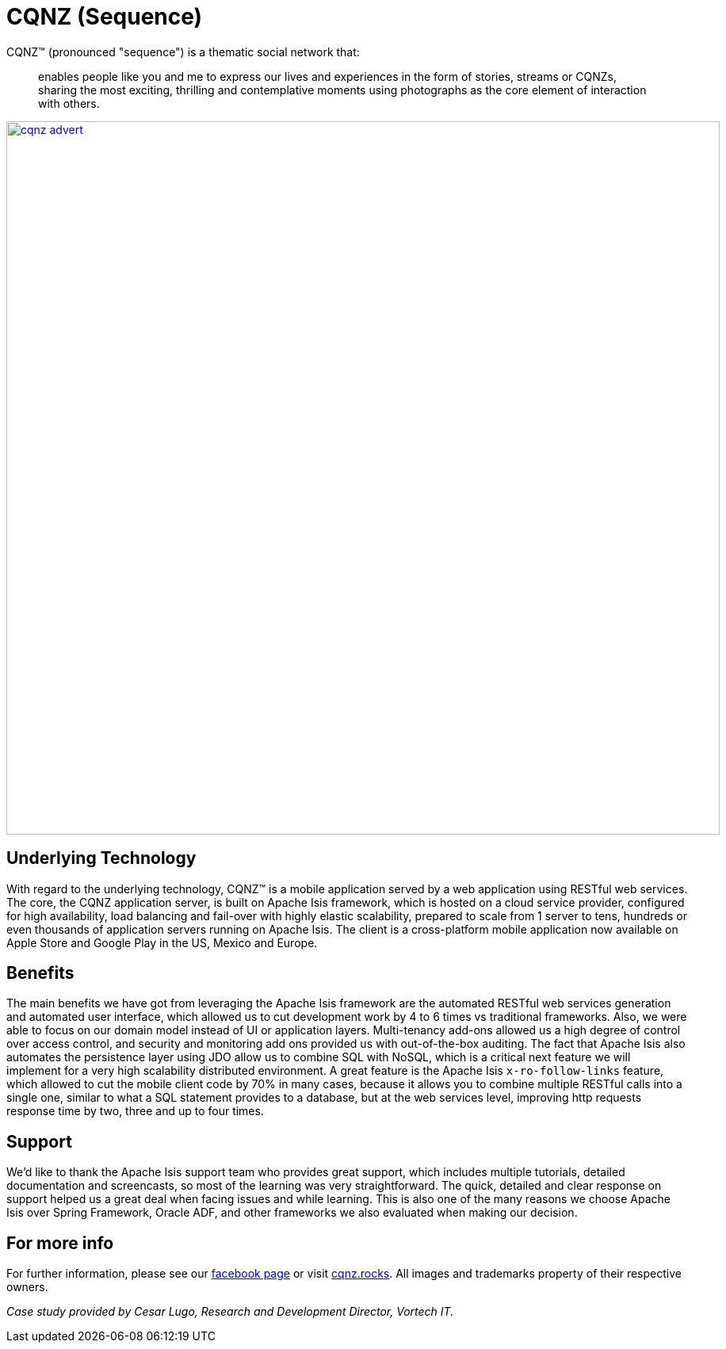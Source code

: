 = CQNZ (Sequence)

:Notice: Licensed to the Apache Software Foundation (ASF) under one or more contributor license agreements. See the NOTICE file distributed with this work for additional information regarding copyright ownership. The ASF licenses this file to you under the Apache License, Version 2.0 (the "License"); you may not use this file except in compliance with the License. You may obtain a copy of the License at. http://www.apache.org/licenses/LICENSE-2.0 . Unless required by applicable law or agreed to in writing, software distributed under the License is distributed on an "AS IS" BASIS, WITHOUT WARRANTIES OR  CONDITIONS OF ANY KIND, either express or implied. See the License for the specific language governing permissions and limitations under the License.
:page-partial:

// TODO: V2: need to update these, they are getting stale.

CQNZ(TM) (pronounced "sequence") is a thematic social network that:

[quote]
____
enables people like you and me to express our lives and experiences in the form of stories, streams or CQNZs, sharing the most exciting, thrilling and contemplative moments using photographs as the core element of interaction with others.
____

image::what-is-apache-isis/powered-by/cqnz/cqnz-advert.png[width="900px",link="{imagesdir}/what-is-apache-isis/powered-by/cqnz/cqnz-advert.png"]

== Underlying Technology

With regard to the underlying technology, CQNZ(TM) is a mobile application served by a web application using RESTful web services.
The core, the CQNZ application server, is built on Apache Isis framework, which is hosted on a cloud service provider, configured for high availability, load balancing and fail-over with highly elastic scalability, prepared to scale from 1 server to tens, hundreds or even thousands of application servers running on Apache Isis.
The client is a cross-platform mobile application now available on Apple Store and Google Play in the US, Mexico and Europe.

== Benefits

The main benefits we have got from leveraging the Apache Isis framework are the automated RESTful web services generation and automated user interface, which allowed us to cut development work by 4 to 6 times vs traditional frameworks.
Also, we were able to focus on our domain model instead of UI or application layers.
Multi-tenancy add-ons allowed us a high degree of control over access control, and security and monitoring add ons provided us with out-of-the-box auditing.
The fact that Apache Isis also automates the persistence layer using JDO allow us to combine SQL with NoSQL, which is a critical next feature we will implement for a very high scalability distributed environment.
A great feature is the Apache Isis `x-ro-follow-links` feature, which allowed to cut the mobile client code by 70% in many cases, because it allows you to combine multiple RESTful calls into a single one, similar to what a SQL statement provides to a database, but at the web services level, improving http requests response time by two, three and up to four times.

== Support

We'd like to thank the Apache Isis support team who provides great support, which includes multiple tutorials, detailed documentation and screencasts, so most of the learning was very straightforward.
The quick, detailed and clear response on support helped us a great deal when facing issues and while learning.
This is also one of the many reasons we choose Apache Isis over Spring Framework, Oracle ADF, and other frameworks we also evaluated when making our decision.

== For more info

For further information, please see our link:https://www.facebook.com/pg/mycqnz/about/?ref=page_internal[facebook page] or visit link:http://cqnz.rocks/[cqnz.rocks].
All images and trademarks property of their respective owners.

_Case study provided by Cesar Lugo, Research and Development Director, Vortech IT._
